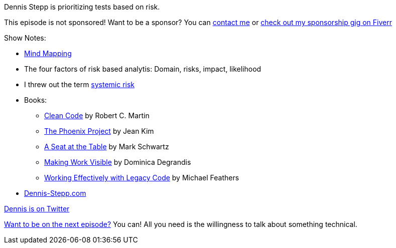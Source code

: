 :imagesdir: images
:meta-description: Dennis Stepp is prioritizing tests based on risk. 
:title: Podcast 120 - Dennis Stepp on Risk Based Analysis
:slug: Podcast-120-Dennis-Stepp-Risk-Based-Analysis
:tags: podcast, testing, qa, quality
:heroimage: https://crosscuttingconcerns.blob.core.windows.net:443/podcasts/120DennisSteppRiskBasedAnalysis.jpg
:podcastpath: https://crosscuttingconcerns.blob.core.windows.net:443/podcasts/120DennisSteppRiskBasedAnalysis.mp3
:podcastsize: 19505956
:podcastlength: 17:10

Dennis Stepp is prioritizing tests based on risk.

This episode is not sponsored! Want to be a sponsor? You can link:https://crosscuttingconcerns.com/Contact[contact me] or link:https://www.fiverr.com/mgroves/promote-your-product-or-service-in-my-technology-podcast[check out my sponsorship gig on Fiverr]

Show Notes:

* link:https://en.wikipedia.org/wiki/Mind_map[Mind Mapping]
* The four factors of risk based analytis: Domain, risks, impact, likelihood
* I threw out the term link:https://macroblog.typepad.com/macroblog/2009/11/what-is-systemic-risk-anyway.html[systemic risk]
* Books:
** link:https://www.amazon.com/Clean-Code-Handbook-Software-Craftsmanship/dp/0132350882[Clean Code] by Robert C. Martin
** link:https://www.amazon.com/Phoenix-Project-DevOps-Helping-Business/dp/0988262592[The Phoenix Project] by Jean Kim
** link:https://www.amazon.com/Seat-Table-Leadership-Age-Agility/dp/1942788118[A Seat at the Table] by Mark Schwartz
** link:https://www.amazon.com/Making-Work-Visible-Exposing-Optimize/dp/1942788150[Making Work Visible] by Dominica Degrandis
** link:https://www.amazon.com/Working-Effectively-Legacy-Michael-Feathers/dp/0131177052[Working Effectively with Legacy Code] by Michael Feathers
* link:https://www.dennis-stepp.com/[Dennis-Stepp.com]

link:https://twitter.com/destepp[Dennis is on Twitter]

link:http://crosscuttingconcerns.com/Want-to-be-on-a-podcast[Want to be on the next episode?] You can! All you need is the willingness to talk about something technical.
